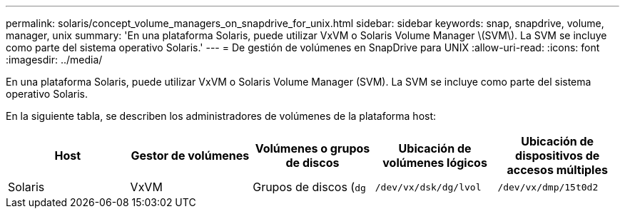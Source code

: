---
permalink: solaris/concept_volume_managers_on_snapdrive_for_unix.html 
sidebar: sidebar 
keywords: snap, snapdrive, volume, manager, unix 
summary: 'En una plataforma Solaris, puede utilizar VxVM o Solaris Volume Manager \(SVM\). La SVM se incluye como parte del sistema operativo Solaris.' 
---
= De gestión de volúmenes en SnapDrive para UNIX
:allow-uri-read: 
:icons: font
:imagesdir: ../media/


[role="lead"]
En una plataforma Solaris, puede utilizar VxVM o Solaris Volume Manager (SVM). La SVM se incluye como parte del sistema operativo Solaris.

En la siguiente tabla, se describen los administradores de volúmenes de la plataforma host:

|===
| Host | Gestor de volúmenes | Volúmenes o grupos de discos | Ubicación de volúmenes lógicos | Ubicación de dispositivos de accesos múltiples 


 a| 
Solaris
 a| 
VxVM
 a| 
Grupos de discos (`dg`
 a| 
`/dev/vx/dsk/dg/lvol`
 a| 
`/dev/vx/dmp/15t0d2`



 a| 
SVM
 a| 
Grupos de discos (`dg`
 a| 
`/dev/md/fs1_SdDg/dsk/vol0 fs1_SdDg` es el grupo de discos y vol0 es el nombre del volumen lógico
 a| 
`/dev/rdsk/c4t60A98000686F65 36526B302777653350s2`

|===